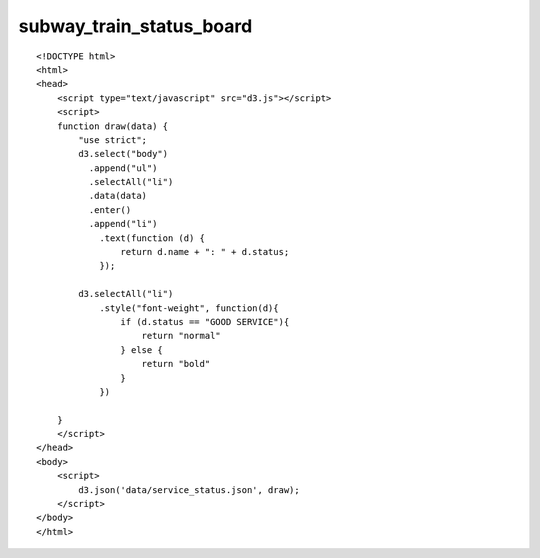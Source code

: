 ===========================
subway_train_status_board
===========================

::

  <!DOCTYPE html>
  <html>
  <head>
      <script type="text/javascript" src="d3.js"></script>
      <script>
      function draw(data) {
          "use strict";
          d3.select("body")
            .append("ul")
            .selectAll("li")
            .data(data)
            .enter()
            .append("li")
              .text(function (d) {
                  return d.name + ": " + d.status;
              });
          
          d3.selectAll("li")
              .style("font-weight", function(d){
                  if (d.status == "GOOD SERVICE"){
                      return "normal"
                  } else {
                      return "bold"
                  }
              })
          
      }
      </script>
  </head>
  <body>
      <script>
          d3.json('data/service_status.json', draw);
      </script>
  </body>
  </html>
